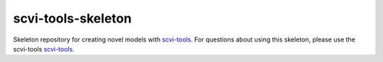 ===================
scvi-tools-skeleton
===================

|Stars| |Docs| |Build Status| |Coverage| |Code Style|

.. |Stars| image:: https://img.shields.io/github/stars/YosefLab/scvi-tools-skeleton?logo=GitHub&color=yellow
   :target: https://github.com/YosefLab/scvi-tools/stargazers
.. |Docs| image:: https://readthedocs.org/projects/scvi-tools-skeleton/badge/?version=latest
    :target: https://scvi-tools-skeleton.readthedocs.io/en/stable/?badge=stable
    :alt: Documentation Status
.. |Build Status| image:: https://github.com/YosefLab/scvi-tools-skeleton/workflows/scvi-tools-skeleton/badge.svg
.. |Coverage| image:: https://codecov.io/gh/YosefLab/scvi-tools-skeleton/branch/master/graph/badge.svg
    :target: https://codecov.io/gh/YosefLab/scvi-tools-skeleton
.. |Code Style| image:: https://img.shields.io/badge/code%20style-black-000000.svg
    :target: https://github.com/python/black

Skeleton repository for creating novel models with `scvi-tools <https://www.scvi-tools.org/en/stable/>`_. For questions about using this skeleton, please use the scvi-tools `scvi-tools <https://discourse.scvi-tools.org/>`_.
